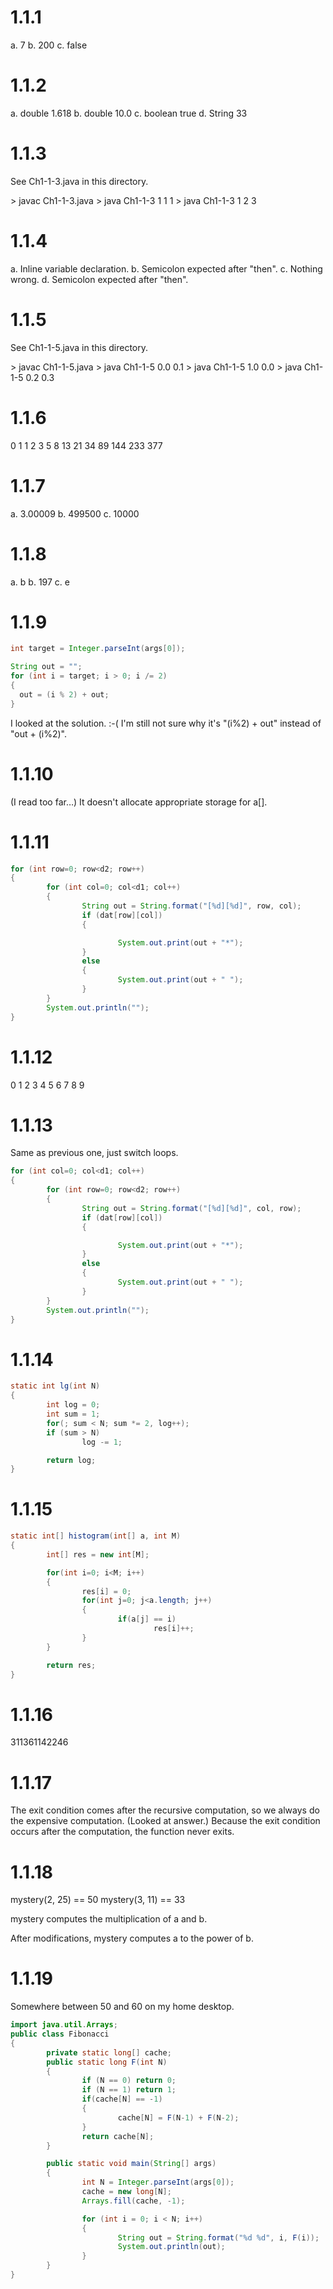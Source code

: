 * 1.1.1
a. 7
b. 200
c. false

* 1.1.2
a. double 1.618
b. double 10.0
c. boolean true
d. String 33

* 1.1.3
See Ch1-1-3.java in this directory.

> javac Ch1-1-3.java
> java Ch1-1-3 1 1 1
> java Ch1-1-3 1 2 3

* 1.1.4
a. Inline variable declaration.
b. Semicolon expected after "then".
c. Nothing wrong.
d. Semicolon expected after "then".

* 1.1.5
See Ch1-1-5.java in this directory.

> javac Ch1-1-5.java
> java Ch1-1-5 0.0 0.1
> java Ch1-1-5 1.0 0.0
> java Ch1-1-5 0.2 0.3

* 1.1.6
0
1
1
2
3
5
8
13
21
34
89
144
233
377

* 1.1.7
a. 3.00009
b. 499500
c. 10000

* 1.1.8
a. b
b. 197
c. e

* 1.1.9
#+BEGIN_SRC java
int target = Integer.parseInt(args[0]);

String out = "";
for (int i = target; i > 0; i /= 2)
{
  out = (i % 2) + out;
}
#+END_SRC

I looked at the solution. :-(
I'm still not sure why it's "(i%2) + out" instead of "out + (i%2)".
* 1.1.10
(I read too far...)
It doesn't allocate appropriate storage for a[].
* 1.1.11
#+BEGIN_SRC java
  for (int row=0; row<d2; row++)
  {
          for (int col=0; col<d1; col++)
          {
                  String out = String.format("[%d][%d]", row, col);
                  if (dat[row][col])
                  {

                          System.out.print(out + "*");
                  }
                  else
                  {
                          System.out.print(out + " ");
                  }
          }
          System.out.println("");
  }
#+END_SRC
* 1.1.12
0
1
2
3
4
5
6
7
8
9
* 1.1.13
Same as previous one, just switch loops.
#+BEGIN_SRC java
  for (int col=0; col<d1; col++)
  {
          for (int row=0; row<d2; row++)
          {
                  String out = String.format("[%d][%d]", col, row);
                  if (dat[row][col])
                  {

                          System.out.print(out + "*");
                  }
                  else
                  {
                          System.out.print(out + " ");
                  }
          }
          System.out.println("");
  }
#+END_SRC
* 1.1.14
#+BEGIN_SRC java
  static int lg(int N)
  {
          int log = 0;
          int sum = 1;
          for(; sum < N; sum *= 2, log++);
          if (sum > N)
                  log -= 1;

          return log;
  }
#+END_SRC
* 1.1.15
#+BEGIN_SRC java
  static int[] histogram(int[] a, int M)
  {
          int[] res = new int[M];

          for(int i=0; i<M; i++)
          {
                  res[i] = 0;
                  for(int j=0; j<a.length; j++)
                  {
                          if(a[j] == i)
                                  res[i]++;
                  }
          }

          return res;
  }
#+END_SRC
* 1.1.16
311361142246
* 1.1.17
The exit condition comes after the recursive computation, so we always do the
expensive computation.
(Looked at answer.)
Because the exit condition occurs after the computation, the function never
exits.
* 1.1.18
mystery(2, 25) == 50
mystery(3, 11) == 33

mystery computes the multiplication of a and b.

After modifications, mystery computes a to the power of b.
* 1.1.19
Somewhere between 50 and 60 on my home desktop.
#+BEGIN_SRC java
import java.util.Arrays;
public class Fibonacci
{
        private static long[] cache;
        public static long F(int N)
        {
                if (N == 0) return 0;
                if (N == 1) return 1;
                if(cache[N] == -1)
                {
                        cache[N] = F(N-1) + F(N-2);
                }
                return cache[N];
        }

        public static void main(String[] args)
        {
                int N = Integer.parseInt(args[0]);
                cache = new long[N];
                Arrays.fill(cache, -1);

                for (int i = 0; i < N; i++)
                {
                        String out = String.format("%d %d", i, F(i));
                        System.out.println(out);
                }
        }
}

#+END_SRC

